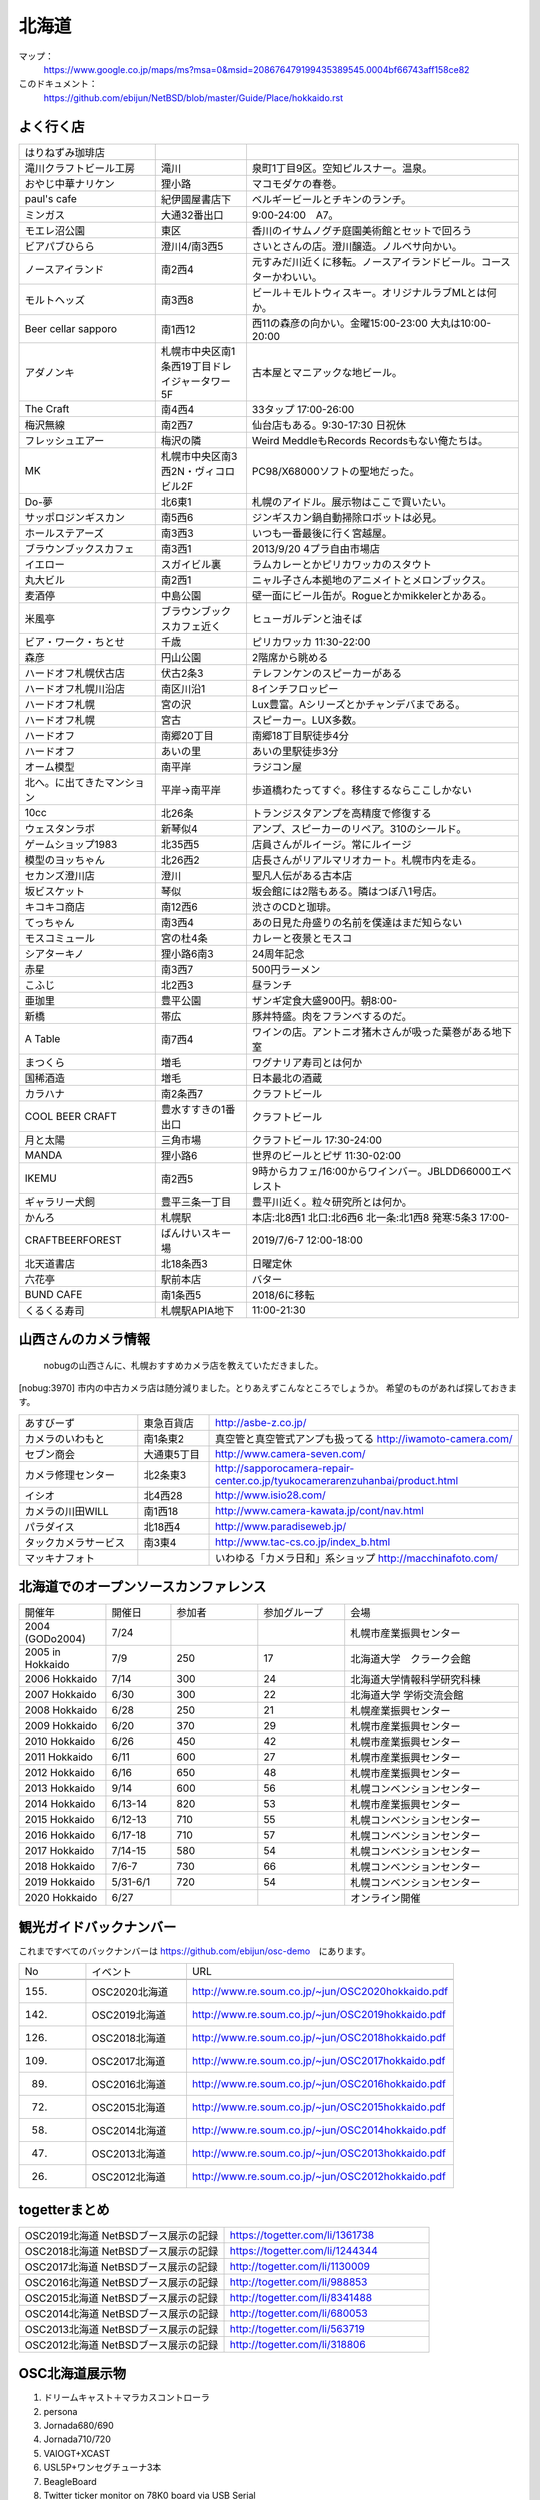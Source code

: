 .. 
 Copyright (c) 2013-2020 Jun Ebihara All rights reserved.
 Redistribution and use in source and binary forms, with or without
 modification, are permitted provided that the following conditions
 are met:
 1. Redistributions of source code must retain the above copyright
    notice, this list of conditions and the following disclaimer.
 2. Redistributions in binary form must reproduce the above copyright
    notice, this list of conditions and the following disclaimer in the
    documentation and/or other materials provided with the distribution.
 THIS SOFTWARE IS PROVIDED BY THE AUTHOR ``AS IS'' AND ANY EXPRESS OR
 IMPLIED WARRANTIES, INCLUDING, BUT NOT LIMITED TO, THE IMPLIED WARRANTIES
 OF MERCHANTABILITY AND FITNESS FOR A PARTICULAR PURPOSE ARE DISCLAIMED.
 IN NO EVENT SHALL THE AUTHOR BE LIABLE FOR ANY DIRECT, INDIRECT,
 INCIDENTAL, SPECIAL, EXEMPLARY, OR CONSEQUENTIAL DAMAGES (INCLUDING, BUT
 NOT LIMITED TO, PROCUREMENT OF SUBSTITUTE GOODS OR SERVICES; LOSS OF USE,
 DATA, OR PROFITS; OR BUSINESS INTERRUPTION) HOWEVER CAUSED AND ON ANY
 THEORY OF LIABILITY, WHETHER IN CONTRACT, STRICT LIABILITY, OR TORT
 (INCLUDING NEGLIGENCE OR OTHERWISE) ARISING IN ANY WAY OUT OF THE USE OF
 THIS SOFTWARE, EVEN IF ADVISED OF THE POSSIBILITY OF SUCH DAMAGE.

.. fmlの説明を追加する。


北海道
-------

マップ：
 https://www.google.co.jp/maps/ms?msa=0&msid=208676479199435389545.0004bf66743aff158ce82

このドキュメント：
 https://github.com/ebijun/NetBSD/blob/master/Guide/Place/hokkaido.rst



よく行く店
~~~~~~~~~~~~~~

.. csv-table::
 :widths: 30 20 60

 はりねずみ珈琲店,,
 滝川クラフトビール工房,滝川,泉町1丁目9区。空知ピルスナー。温泉。
 おやじ中華ナリケン,狸小路,マコモダケの春巻。
 paul's cafe,紀伊國屋書店下,ベルギービールとチキンのランチ。
 ミンガス,大通32番出口,9:00-24:00　A7。
 モエレ沼公園,東区,香川のイサムノグチ庭園美術館とセットで回ろう
 ビアパブひらら,澄川4/南3西5,さいとさんの店。澄川醸造。ノルベサ向かい。
 ノースアイランド,南2西4,元すみだ川近くに移転。ノースアイランドビール。コースターかわいい。
 モルトヘッズ,南3西8,ビール＋モルトウィスキー。オリジナルラブMLとは何か。
 Beer cellar sapporo,南1西12,西11の森彦の向かい。金曜15:00-23:00 大丸は10:00-20:00
 アダノンキ,札幌市中央区南1条西19丁目ドレイジャータワー5F,古本屋とマニアックな地ビール。
 The Craft,南4西4,33タップ 17:00-26:00
 梅沢無線,南2西7,仙台店もある。9:30-17:30 日祝休
 フレッシュエアー,梅沢の隣,Weird MeddleもRecords Recordsもない俺たちは。
 MK,札幌市中央区南3西2N・ヴィコロビル2F,PC98/X68000ソフトの聖地だった。
 Do-夢,北6東1,札幌のアイドル。展示物はここで買いたい。
 サッポロジンギスカン,南5西6,ジンギスカン鍋自動掃除ロボットは必見。
 ホールステアーズ,南3西3,いつも一番最後に行く宮越屋。
 ブラウンブックスカフェ,南3西1,2013/9/20 4プラ自由市場店
 イエロー,スガイビル裏,ラムカレーとかピリカワッカのスタウト
 丸大ビル,南2西1,ニャル子さん本拠地のアニメイトとメロンブックス。
 麦酒停,中島公園,壁一面にビール缶が。Rogueとかmikkelerとかある。
 米風亭,ブラウンブックスカフェ近く,ヒューガルデンと油そば
 ビア・ワーク・ちとせ,千歳,ピリカワッカ 11:30-22:00
 森彦,円山公園,2階席から眺める
 ハードオフ札幌伏古店,伏古2条3,テレフンケンのスピーカーがある
 ハードオフ札幌川沿店,南区川沿1,8インチフロッピー
 ハードオフ札幌,宮の沢,Lux豊富。Aシリーズとかチャンデバまである。
 ハードオフ札幌,宮古,スピーカー。LUX多数。
 ハードオフ,南郷20丁目,南郷18丁目駅徒歩4分
 ハードオフ,あいの里,あいの里駅徒歩3分
 オーム模型,南平岸,ラジコン屋
 北へ。に出てきたマンション,平岸→南平岸,歩道橋わたってすぐ。移住するならここしかない
 10cc,北26条,トランジスタアンプを高精度で修復する
 ウェスタンラボ,新琴似4,アンプ、スピーカーのリペア。310のシールド。
 ゲームショップ1983,北35西5,店員さんがルイージ。常にルイージ
 模型のヨッちゃん,北26西2,店長さんがリアルマリオカート。札幌市内を走る。
 セカンズ澄川店,澄川,聖凡人伝がある古本店
 坂ビスケット,琴似,坂会館には2階もある。隣はつぼ八1号店。
 キコキコ商店,南12西6,渋さのCDと珈琲。
 てっちゃん,南3西4,あの日見た舟盛りの名前を僕達はまだ知らない
 モスコミュール,宮の杜4条,カレーと夜景とモスコ
 シアターキノ,狸小路6南3,24周年記念
 赤星,南3西7,500円ラーメン
 こふじ,北2西3,昼ランチ
 亜珈里,豊平公園,ザンギ定食大盛900円。朝8:00-
 新橋,帯広,豚丼特盛。肉をフランベするのだ。
 A Table,南7西4,ワインの店。アントニオ猪木さんが吸った葉巻がある地下室
 まつくら,増毛,ワグナリア寿司とは何か
 国稀酒造,増毛,日本最北の酒蔵
 カラハナ,南2条西7,クラフトビール
 COOL BEER CRAFT,豊水すすきの1番出口,クラフトビール
 月と太陽,三角市場,クラフトビール 17:30-24:00
 MANDA,狸小路6,世界のビールとピザ 11:30-02:00
 IKEMU,南2西5,9時からカフェ/16:00からワインバー。JBLDD66000エベレスト
 ギャラリー犬飼,豊平三条一丁目,豊平川近く。粒々研究所とは何か。
 かんろ,札幌駅,本店:北8西1 北口:北6西6 北一条:北1西8 発寒:5条3 17:00-
 CRAFTBEERFOREST,ばんけいスキー場,2019/7/6-7 12:00-18:00
 北天道書店,北18条西3,日曜定休
 六花亭,駅前本店,バター
 BUND CAFE,南1条西5,2018/6に移転
 くるくる寿司,札幌駅APIA地下,11:00-21:30

山西さんのカメラ情報
~~~~~~~~~~~~~~~~~~~~~
 nobugの山西さんに、札幌おすすめカメラ店を教えていただきました。

[nobug:3970] 
市内の中古カメラ店は随分減りました。とりあえずこんなところでしょうか。
希望のものがあれば探しておきます。

.. csv-table::
 :widths: 25 15 65

 あすびーず,東急百貨店,http://asbe-z.co.jp/
 カメラのいわもと,南1条東2,真空管と真空管式アンプも扱ってる http://iwamoto-camera.com/
 セブン商会,大通東5丁目,http://www.camera-seven.com/
 カメラ修理センター,北2条東3,http://sapporocamera-repair-center.co.jp/tyukocamerarenzuhanbai/product.html
 イシオ,北4西28,http://www.isio28.com/
 カメラの川田WILL,南1西18,http://www.camera-kawata.jp/cont/nav.html
 パラダイス,北18西4,http://www.paradiseweb.jp/
 タックカメラサービス,南3東4,http://www.tac-cs.co.jp/index_b.html
 マッキナフォト, ,いわゆる「カメラ日和」系ショップ http://macchinafoto.com/

北海道でのオープンソースカンファレンス
~~~~~~~~~~~~~~~~~~~~~~~~~~~~~~~~~~~~~~
.. Github/NetBSD/Guide/OSC/OSC100.csv 更新

.. csv-table::
 :widths: 20 15 20 20 40

 開催年,開催日,参加者,参加グループ,会場
 2004 (GODo2004),7/24,,,札幌市産業振興センター
 2005 in Hokkaido ,7/9,250,17,北海道大学　クラーク会館
 2006 Hokkaido ,7/14,300,24,北海道大学情報科学研究科棟
 2007 Hokkaido ,6/30,300,22,北海道大学 学術交流会館
 2008 Hokkaido ,6/28,250,21,札幌産業振興センター
 2009 Hokkaido ,6/20,370,29,札幌市産業振興センター
 2010 Hokkaido ,6/26,450,42,札幌市産業振興センター
 2011 Hokkaido,6/11,600,27,札幌市産業振興センター
 2012 Hokkaido,6/16,650,48,札幌市産業振興センター
 2013 Hokkaido,9/14,600,56,札幌コンベンションセンター
 2014 Hokkaido,6/13-14,820,53,札幌市産業振興センター
 2015 Hokkaido,6/12-13,710,55,札幌コンベンションセンター    
 2016 Hokkaido,6/17-18,710,57,札幌コンベンションセンター
 2017 Hokkaido,7/14-15,580,54,札幌コンベンションセンター
 2018 Hokkaido,7/6-7,730,66,札幌コンベンションセンター
 2019 Hokkaido,5/31-6/1,720,54,札幌コンベンションセンター
 2020 Hokkaido,6/27,,,オンライン開催

観光ガイドバックナンバー 
~~~~~~~~~~~~~~~~~~~~~~~~~~~~~~~~~~~~~~

これまですべてのバックナンバーは 
https://github.com/ebijun/osc-demo　にあります。

.. csv-table::
 :widths: 20 30 80

 No,イベント,URL
 
 155.,OSC2020北海道,http://www.re.soum.co.jp/~jun/OSC2020hokkaido.pdf
 142.,OSC2019北海道,http://www.re.soum.co.jp/~jun/OSC2019hokkaido.pdf
 126.,OSC2018北海道,http://www.re.soum.co.jp/~jun/OSC2018hokkaido.pdf
 109.,OSC2017北海道,http://www.re.soum.co.jp/~jun/OSC2017hokkaido.pdf
 89.,OSC2016北海道,http://www.re.soum.co.jp/~jun/OSC2016hokkaido.pdf
 72.,OSC2015北海道,http://www.re.soum.co.jp/~jun/OSC2015hokkaido.pdf
 58.,OSC2014北海道,http://www.re.soum.co.jp/~jun/OSC2014hokkaido.pdf
 47.,OSC2013北海道,http://www.re.soum.co.jp/~jun/OSC2013hokkaido.pdf
 26.,OSC2012北海道,http://www.re.soum.co.jp/~jun/OSC2012hokkaido.pdf

togetterまとめ
~~~~~~~~~~~~~~~

.. csv-table::
 :widths: 80 80

 OSC2019北海道 NetBSDブース展示の記録,https://togetter.com/li/1361738
 OSC2018北海道 NetBSDブース展示の記録,https://togetter.com/li/1244344
 OSC2017北海道 NetBSDブース展示の記録,http://togetter.com/li/1130009
 OSC2016北海道 NetBSDブース展示の記録,http://togetter.com/li/988853
 OSC2015北海道 NetBSDブース展示の記録,http://togetter.com/li/8341488
 OSC2014北海道 NetBSDブース展示の記録,http://togetter.com/li/680053
 OSC2013北海道 NetBSDブース展示の記録,http://togetter.com/li/563719
 OSC2012北海道 NetBSDブース展示の記録,http://togetter.com/li/318806

OSC北海道展示物
~~~~~~~~~~~~~~~~~~
#. ドリームキャスト＋マラカスコントローラ
#. persona
#. Jornada680/690
#. Jornada710/720
#. VAIOGT+XCAST
#. USL5P+ワンセグチューナ3本
#. BeagleBoard
#. Twitter ticker monitor on 78K0 board via USB Serial
#. ナショナルのクーガー
#. NetBSD/i386 on ThinkPad X200s (VMWarePlayer)
#. FreeNAS on ThinkPad X200s (VMWarePlayer)
#. NetBSD/landisk on USL-5P
#. NetBSD/evbppc on kuro-box
#. NetBSD/evbmips-el on BBR-4MG
#. NetBSD/evbarm on Armadillo-9 + VT220J
#. NetBSD/sparc on Sparcstation IPX
#. MSP430 LaunchPad
#. JMBadgeBoard
#. Processing on NetBSD
#. Building NetBSD on Win7+Cygwin
#. NetBSD/IBM PalmTop110
#. NetBSD/X68k on XM6i
#. mikutter on NetBSD/WZERO3
#. NetBSD/Zaurus
#. Making install-image Presentation by つついさん
  http://www.ceres.dti.ne.jp/tsutsui/osc12do/NetBSD-cross-liveimage.html

2019年
^^^^^^^^^^



2018年
^^^^^^^^^^^^^^^^^^

.. image::  ../Picture/2018/07/07/DSC_5659.JPG
.. image::  ../Picture/2018/07/07/DSC_5660.JPG
.. image::  ../Picture/2018/07/07/DSC_5661.JPG
.. image::  ../Picture/2018/07/07/DSC_5662.JPG
.. image::  ../Picture/2018/07/07/DSC_5666.JPG
.. image::  ../Picture/2018/07/07/DSC_5668.JPG
.. image::  ../Picture/2018/07/07/DSC_5675.JPG
.. image::  ../Picture/2018/07/07/DSC_5676.JPG
.. image::  ../Picture/2018/07/07/DSC_5679.JPG
.. image::  ../Picture/2018/07/07/DSC_5684.JPG
.. image::  ../Picture/2018/07/07/DSC_5686.JPG
.. image::  ../Picture/2018/07/07/DSC_5687.JPG


2017年
^^^^^^^^^^^^^^^^^
.. image::  ../Picture/2017/07/15/DSC_3784.JPG
.. image::  ../Picture/2017/07/15/DSC_3792.JPG
.. image::  ../Picture/2017/07/15/DSC_3793.JPG
.. image::  ../Picture/2017/07/15/DSC_3794.JPG
.. image::  ../Picture/2017/07/15/DSC_3795.JPG
.. image::  ../Picture/2017/07/15/DSC_3796.JPG
.. image::  ../Picture/2017/07/15/DSC_3799.JPG
.. image::  ../Picture/2017/07/15/DSC_3800.JPG
.. image::  ../Picture/2017/07/15/DSC_3802.JPG
.. image::  ../Picture/2017/07/15/DSC_3803.JPG
.. image::  ../Picture/2017/07/15/DSC_3804.JPG
.. image::  ../Picture/2017/07/15/DSC_3810.JPG

2016年
^^^^^^^^^^^^^^^^^
.. image::  ../Picture/2016/06/18/1466213654487.jpg
.. image::  ../Picture/2016/06/18/DSC_1904.JPG
.. image::  ../Picture/2016/06/18/DSC_1914.JPG
.. image::  ../Picture/2016/06/18/DSC_1922.JPG
.. image::  ../Picture/2016/06/18/DSC_1923.JPG
.. image::  ../Picture/2016/06/18/DSC_1924.JPG
.. image::  ../Picture/2016/06/18/DSC_1925.JPG
.. image::  ../Picture/2016/06/18/DSC_1927.JPG
.. image::  ../Picture/2016/06/18/DSC_1928.JPG

2015年
^^^^^^^^^^^^^^^^
.. image::  ../Picture/2015/06/13/DSC07315.JPG
.. image::  ../Picture/2015/06/13/DSC_1042.jpg
.. image::  ../Picture/2015/06/13/DSC_1046.jpg
.. image::  ../Picture/2015/06/13/DSC_1047.jpg
.. image::  ../Picture/2015/06/13/DSC_1048.jpg
.. image::  ../Picture/2015/06/13/DSC_1051.jpg
.. image::  ../Picture/2015/06/13/DSC_1052.jpg
.. image::  ../Picture/2015/06/13/DSC_1055.jpg
.. image::  ../Picture/2015/06/13/DSC_1056.jpg


2014年
^^^^^^^^^^^^^^^^
.. image::  ../Picture/2014/06/14/DSC04993.JPG
.. image::  ../Picture/2014/06/14/DSC_0144.jpg
.. image::  ../Picture/2014/06/14/DSC_0145.jpg
.. image::  ../Picture/2014/06/14/DSC_0148.jpg
.. image::  ../Picture/2014/06/14/DSC_0151.jpg
.. image::  ../Picture/2014/06/14/DSC_0155.jpg
.. image::  ../Picture/2014/06/14/DSC_0159.jpg
.. image::  ../Picture/2014/06/14/DSC_0160.jpg
.. image::  ../Picture/2014/06/14/DSC_0161.jpg

2013年
^^^^^^^^^^^^^^^
.. image::  ../Picture/2013/09/14/dsc02896.jpg
.. image::  ../Picture/2013/09/14/dsc02897.jpg
.. image::  ../Picture/2013/09/14/dsc02899.jpg
.. image::  ../Picture/2013/09/16/DSC_2589.jpg
.. image::  ../Picture/2013/09/14/DSC_2551.jpg
.. image::  ../Picture/2013/09/14/DSC_2559.jpg
.. image::  ../Picture/2013/09/14/DSC_2565.jpg
.. image::  ../Picture/2013/09/13/DSC_2527.jpg
.. image::  ../Picture/2013/09/13/DSC_2535.jpg

2012年
^^^^^^^^^^^^^
.. image::  ../Picture/2012/06/16/DSC_0465.JPG
.. image::  ../Picture/2012/06/16/DSC_0466.JPG
.. image::  ../Picture/2012/06/16/DSC_0468.JPG
.. image::  ../Picture/2012/06/16/DSC_0469.JPG
.. image::  ../Picture/2012/06/16/DSC_0470.JPG
.. image::  ../Picture/2012/06/16/DSC_0471.JPG
.. image::  ../Picture/2012/06/16/DSC_0472.JPG
.. image::  ../Picture/2012/06/16/DSC_0473.JPG
.. image::  ../Picture/2012/06/15/DSC_0463.JPG
.. image::  ../Picture/2012/06/15/dsc01244.jpg
.. image::  ../Picture/2012/06/16/dsc01245.jpg
.. image::  ../Picture/2012/06/16/dsc01250.jpg

